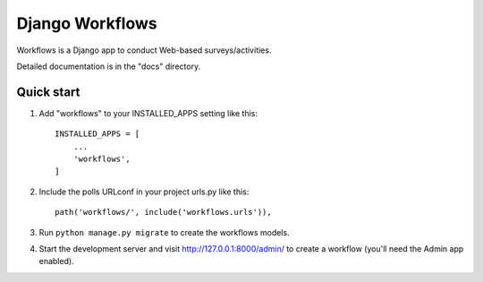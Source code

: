 ================
Django Workflows
================

Workflows is a Django app to conduct Web-based surveys/activities.

Detailed documentation is in the "docs" directory.

Quick start
-----------

1. Add "workflows" to your INSTALLED_APPS setting like this::

    INSTALLED_APPS = [
        ...
        'workflows',
    ]

2. Include the polls URLconf in your project urls.py like this::

    path('workflows/', include('workflows.urls')),

3. Run ``python manage.py migrate`` to create the workflows models.

4. Start the development server and visit http://127.0.0.1:8000/admin/
   to create a workflow (you'll need the Admin app enabled).
